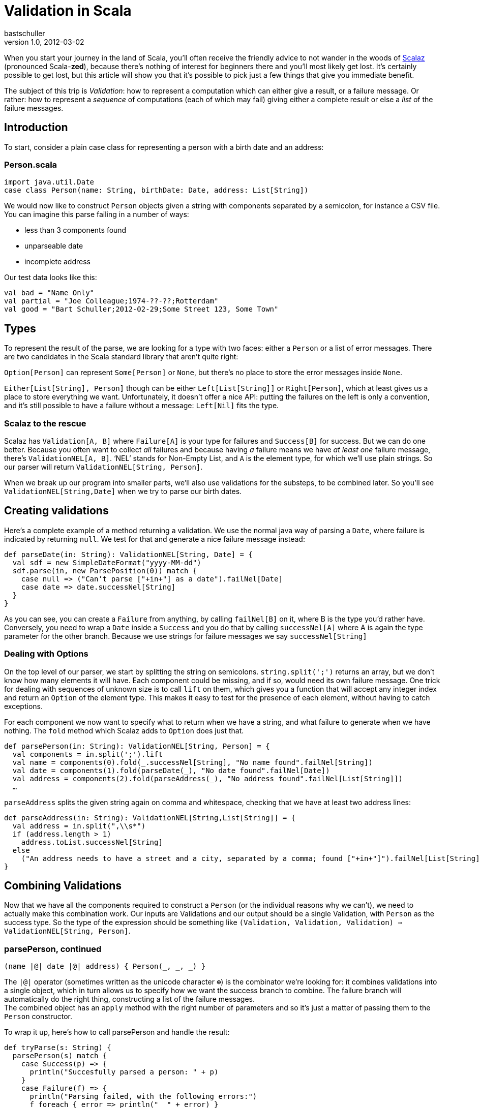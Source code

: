 = Validation in Scala
bastschuller
v1.0, 2012-03-02
:title: Validation in Scala
:tags: [scala,validation]


When you start your journey in the land of
Scala, you’ll often receive the friendly advice to not wander in the
woods of http://code.google.com/p/scalaz/[Scalaz] (pronounced
Scala-*zed*), because there’s nothing of interest for beginners there
and you’ll most likely get lost. It’s certainly possible to get lost,
but this article will show you that it’s possible to pick just a few
things that give you immediate benefit.

The subject of this trip is _Validation_: how to represent a computation
which can either give a result, or a failure message. Or rather: how to
represent a _sequence_ of computations (each of which may fail) giving
either a complete result or else a _list_ of the failure messages.

== Introduction

To start, consider a plain case class for representing a person with a
birth date and an address:

=== Person.scala


[source,scala,linenums]
----
import java.util.Date
case class Person(name: String, birthDate: Date, address: List[String])
----


We would now like to construct `Person` objects given a string with
components separated by a semicolon, for instance a CSV file. You can
imagine this parse failing in a number of ways:

* less than 3 components found
* unparseable date
* incomplete address

Our test data looks like this:

[source,scala,linenums]
----
val bad = "Name Only"
val partial = "Joe Colleague;1974-??-??;Rotterdam"
val good = "Bart Schuller;2012-02-29;Some Street 123, Some Town"
----

== Types

To represent the result of the parse, we are looking for a type with two
faces: either a `Person` or a list of error messages. There are two
candidates in the Scala standard library that aren’t quite right:

`Option[Person]` can represent `Some[Person]` or `None`, but there’s no
place to store the error messages inside `None`.

`Either[List[String], Person]` though can be either `Left[List[String]]`
or `Right[Person]`, which at least gives us a place to store everything
we want. Unfortunately, it doesn’t offer a nice API: putting the
failures on the left is only a convention, and it’s still possible to
have a failure without a message: `Left[Nil]` fits the type.

[[scalaz]]
=== Scalaz to the rescue

Scalaz has `Validation[A, B]` where `Failure[A]` is your type for
failures and `Success[B]` for success. But we can do one better. Because
you often want to collect _all_ failures and because having _a_ failure
means we have _at least one_ failure message, there’s
`ValidationNEL[A, B]`. ‘NEL’ stands for Non-Empty List, and `A` is the
element type, for which we’ll use plain strings. So our parser will
return `ValidationNEL[String, Person]`.

When we break up our program into smaller parts, we’ll also use
validations for the substeps, to be combined later. So you’ll see
`ValidationNEL[String,Date]` when we try to parse our birth dates.

[[validations]]
== Creating validations

Here’s a complete example of a method returning a validation. We use the
normal java way of parsing a `Date`, where failure is indicated by
returning `null`. We test for that and generate a nice failure message
instead:

[source,scala,linenums]
----
def parseDate(in: String): ValidationNEL[String, Date] = {
  val sdf = new SimpleDateFormat("yyyy-MM-dd")
  sdf.parse(in, new ParsePosition(0)) match {
    case null => ("Can’t parse ["+in+"] as a date").failNel[Date]
    case date => date.successNel[String]
  }
}
----

As you can see, you can create a `Failure` from anything, by calling
`failNel[B]` on it, where B is the type you’d rather have. Conversely,
you need to wrap a `Date` inside a `Success` and you do that by calling
`successNel[A]` where A is again the type parameter for the other
branch. Because we use strings for failure messages we say
`successNel[String]`

[[options]]
=== Dealing with Options

On the top level of our parser, we start by splitting the string on
semicolons. `string.split(';')` returns an array, but we don’t know how
many elements it will have. Each component could be missing, and if so,
would need its own failure message. One trick for dealing with sequences
of unknown size is to call `lift` on them, which gives you a function
that will accept any integer index and return an `Option` of the element
type. This makes it easy to test for the presence of each element,
without having to catch exceptions.

For each component we now want to specify what to return when we have a
string, and what failure to generate when we have nothing. The `fold`
method which Scalaz adds to `Option` does just that.

[source,scala,linenums]
----
def parsePerson(in: String): ValidationNEL[String, Person] = {
  val components = in.split(';').lift
  val name = components(0).fold(_.successNel[String], "No name found".failNel[String])
  val date = components(1).fold(parseDate(_), "No date found".failNel[Date])
  val address = components(2).fold(parseAddress(_), "No address found".failNel[List[String]])
  …
----

`parseAddress` splits the given string again on comma and whitespace,
checking that we have at least two address lines:

[source,scala,linenums]
----
def parseAddress(in: String): ValidationNEL[String,List[String]] = {
  val address = in.split(",\\s*")
  if (address.length > 1)
    address.toList.successNel[String]
  else
    ("An address needs to have a street and a city, separated by a comma; found ["+in+"]").failNel[List[String]]
}
----

[[combining]]
== Combining Validations

Now that we have all the components required to construct a `Person` (or
the individual reasons why we can’t), we need to actually make this
combination work. Our inputs are Validations and our output should be a
single Validation, with `Person` as the success type. So the type of the
expression should be something like
`(Validation, Validation, Validation) => ValidationNEL[String, Person]`.

=== parsePerson, continued

[source,scala,linenums]
----
(name |@| date |@| address) { Person(_, _, _) }
----

The `|@|` operator (sometimes written as the unicode character `⊛`) is
the combinator we’re looking for: it combines validations into a single
object, which in turn allows us to specify how we want the success
branch to combine. The failure branch will automatically do the right
thing, constructing a list of the failure messages. +
The combined object has an `apply` method with the right number of
parameters and so it’s just a matter of passing them to the `Person`
constructor.

To wrap it up, here’s how to call parsePerson and handle the result:

[source,scala,linenums]
----
def tryParse(s: String) {
  parsePerson(s) match {
    case Success(p) => {
      println("Succesfully parsed a person: " + p)
    }
    case Failure(f) => {
      println("Parsing failed, with the following errors:")
      f foreach { error => println("  " + error) }
    }
  }
}
----

[[conclusion]]
== Contrast and Conclusion

There are lots of ways to handle errors in your programs. In Java, the
most obvious way is to use Exceptions. Methods using exceptions
automatically combine, but unfortunately not in the way you would like:
any failure will immediately be reported, and it will be the _only_
failure reported. It is of course possible to combine exceptions in
other ways, but that means riddling your program with try-catch blocks
around every sub step, which clutters the code beyond recognition.

`Validation` allows you to organize your code along the lines of the
_happy flow_, while still handling errors correctly.

You have seen a practical use for some of the powerful concepts that
Functional Programming and Scalaz offer. I haven’t told you that you’ve
used an _Applicative Functor_, because that might have scared you off.
You don’t need to know the fancy names to use the library though.

The complete source code for this tutorial is available on github:
https://github.com/bartschuller/scalaz-validation-example


http://news.ycombinator.com/item?id=3656152[This article] at Hacker News
